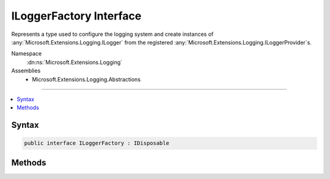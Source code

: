 

ILoggerFactory Interface
========================






Represents a type used to configure the logging system and create instances of :any:`Microsoft.Extensions.Logging.ILogger` from
the registered :any:`Microsoft.Extensions.Logging.ILoggerProvider`\s.


Namespace
    :dn:ns:`Microsoft.Extensions.Logging`
Assemblies
    * Microsoft.Extensions.Logging.Abstractions

----

.. contents::
   :local:









Syntax
------

.. code-block:: csharp

    public interface ILoggerFactory : IDisposable








.. dn:interface:: Microsoft.Extensions.Logging.ILoggerFactory
    :hidden:

.. dn:interface:: Microsoft.Extensions.Logging.ILoggerFactory

Methods
-------

.. dn:interface:: Microsoft.Extensions.Logging.ILoggerFactory
    :noindex:
    :hidden:

    
    .. dn:method:: Microsoft.Extensions.Logging.ILoggerFactory.AddProvider(Microsoft.Extensions.Logging.ILoggerProvider)
    
        
    
        
        Adds an :any:`Microsoft.Extensions.Logging.ILoggerProvider` to the logging system.
    
        
    
        
        :param provider: The :any:`Microsoft.Extensions.Logging.ILoggerProvider`\.
        
        :type provider: Microsoft.Extensions.Logging.ILoggerProvider
    
        
        .. code-block:: csharp
    
            void AddProvider(ILoggerProvider provider)
    
    .. dn:method:: Microsoft.Extensions.Logging.ILoggerFactory.CreateLogger(System.String)
    
        
    
        
        Creates a new :any:`Microsoft.Extensions.Logging.ILogger` instance.
    
        
    
        
        :param categoryName: The category name for messages produced by the logger.
        
        :type categoryName: System.String
        :rtype: Microsoft.Extensions.Logging.ILogger
        :return: The :any:`Microsoft.Extensions.Logging.ILogger`\.
    
        
        .. code-block:: csharp
    
            ILogger CreateLogger(string categoryName)
    

